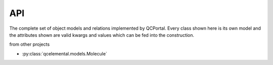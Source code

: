 ===
API
===

The complete set of object models and relations implemented by QCPortal. Every class shown here is its own model
and the attributes shown are valid kwargs and values which can be fed into the construction.

from other projects

* :py:class:`qcelemental.models.Molecule`

.. autopydantic_model:: qcportal.models.KeywordSet

.. already in qcel .. autopydantic_model:: qcportal.models.Molecule

.. autopydantic_model:: qcportal.models.OptimizationRecord
   :members:
   :noindex:

.. autopydantic_model:: qcportal.models.QCSpecification

.. autopydantic_model:: qcportal.models.GridOptimizationInput

.. autopydantic_model:: qcportal.models.GridOptimizationRecord
   :members:

.. autopydantic_model:: qcportal.models.OptimizationSpecification

.. already in qcel but not exported
.. autopydantic_model:: qcportal.models.OptimizationProtocols

.. already in qcel but not exported
.. autopydantic_model:: qcportal.models.ResultProtocols

.. autopydantic_model:: qcportal.models.TorsionDriveInput

.. autopydantic_model:: qcportal.models.TorsionDriveRecord

.. does not exist in qcel .. autoclass:: qcportal.models.WavefunctionProtocols
